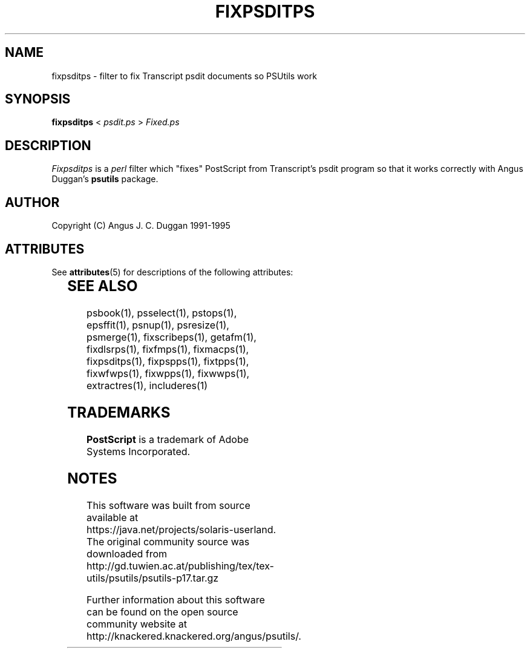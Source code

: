 '\" te
.TH FIXPSDITPS 1 "PSUtils Release 1 Patchlevel 17"
.SH NAME
fixpsditps \- filter to fix Transcript psdit documents so PSUtils work
.SH SYNOPSIS
.B fixpsditps 
< 
.I psdit.ps
>
.I Fixed.ps
.SH DESCRIPTION
.I Fixpsditps
is a 
.I perl 
filter which "fixes" PostScript from Transcript's psdit program so
that it works correctly with Angus Duggan's
.B psutils
package.
.SH AUTHOR
Copyright (C) Angus J. C. Duggan 1991-1995

.\" Oracle has added the ARC stability level to this manual page
.SH ATTRIBUTES
See
.BR attributes (5)
for descriptions of the following attributes:
.sp
.TS
box;
cbp-1 | cbp-1
l | l .
ATTRIBUTE TYPE	ATTRIBUTE VALUE 
=
Availability	print/psutils
=
Stability	Volatile
.TE 
.PP
.SH "SEE ALSO"
psbook(1), psselect(1), pstops(1), epsffit(1), psnup(1), psresize(1), psmerge(1), fixscribeps(1), getafm(1), fixdlsrps(1), fixfmps(1), fixmacps(1), fixpsditps(1), fixpspps(1), fixtpps(1), fixwfwps(1), fixwpps(1), fixwwps(1), extractres(1), includeres(1)
.SH TRADEMARKS
.B PostScript
is a trademark of Adobe Systems Incorporated.


.SH NOTES

.\" Oracle has added source availability information to this manual page
This software was built from source available at https://java.net/projects/solaris-userland.  The original community source was downloaded from  http://gd.tuwien.ac.at/publishing/tex/tex-utils/psutils/psutils-p17.tar.gz

Further information about this software can be found on the open source community website at http://knackered.knackered.org/angus/psutils/.
